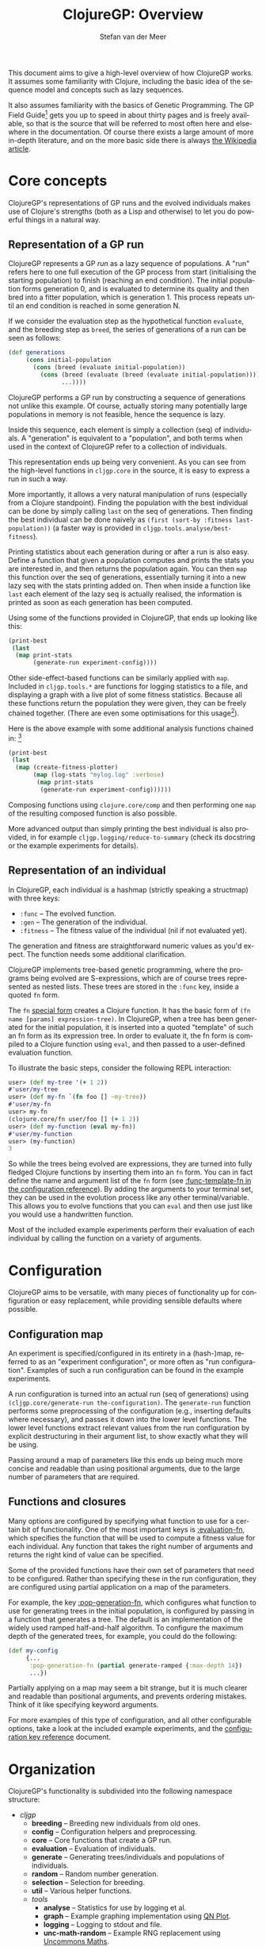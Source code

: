 #+TITLE:     ClojureGP: Overview
#+AUTHOR:    Stefan van der Meer
#+EMAIL:     stefanvandermeerREMOVE@THISgmail.com
#+LANGUAGE:  en
#+OPTIONS:   H:3 num:t toc:2 \n:nil @:t ::t |:t ^:t -:t f:t *:t <:t
#+OPTIONS:   TeX:t LaTeX:nil skip:nil d:nil todo:t pri:nil tags:not-in-toc
#+INFOJS_OPT: view:nil toc:nil ltoc:t mouse:underline buttons:0 path:http://orgmode.org/org-info.js
#+EXPORT_SELECT_TAGS: export
#+EXPORT_EXCLUDE_TAGS: noexport
#+LINK_UP:   
#+LINK_HOME: 
#+STYLE: <link rel="stylesheet" type="text/css" href="docstyle.css" />
#+STYLE: <style type="text/css">
#+STYLE: .outline-2 { border: 1px solid #EEE; margin-bottom: 0.2em; }
#+STYLE: .outline-3 { padding-left: 1em; }
#+STYLE: .outline-3 p { margin-top: 0.5em; padding-left: 0.25em; }
#+STYLE: h2 { margin-top: 0; padding: 0.1em; background: #CEF;
#+STYLE:    }
#+STYLE: h3 { font-size: 10pt; margin-bottom: 1pt; }
#+STYLE: </style>

This document aims to give a high-level overview of how ClojureGP works. It
assumes some familiarity with Clojure, including the basic idea of the sequence
model and concepts such as lazy sequences.

It also assumes familiarity with the basics of Genetic Programming. The GP Field
Guide[fn:gpfg] gets you up to speed in about thirty pages and is freely
available, so that is the source that will be referred to most often here and
elsewhere in the documentation. Of course there exists a large amount of more
in-depth literature, and on the more basic side there is always [[http://en.wikipedia.org/wiki/Genetic_programming][the Wikipedia
article]].

* Core concepts
ClojureGP's representations of GP runs and the evolved individuals makes use of
Clojure's strengths (both as a Lisp and otherwise) to let you do powerful things
in a natural way.

** Representation of a GP run
ClojureGP represents a GP /run/ as a lazy sequence of populations. A "run"
refers here to one full execution of the GP process from start (initialising the
starting population) to finish (reaching an end condition). The initial
population forms generation 0, and is evaluated to determine its quality and
then bred into a fitter population, which is generation 1. This process repeats
until an end condition is reached in some generation N.

If we consider the evaluation step as the hypothetical function =evaluate=, and
the breeding step as =breed=, the series of generations of a run can be seen as
follows:
#+BEGIN_SRC clojure
(def generations
     (cons initial-population
	   (cons (breed (evaluate initial-population))
		 (cons (breed (evaluate (breed (evaluate initial-population))))
		       ...))))
#+END_SRC

ClojureGP performs a GP run by constructing a sequence of generations not unlike
this example. Of course, actually storing many potentially large populations in
memory is not feasible, hence the sequence is lazy.

Inside this sequence, each element is simply a collection (seq) of individuals. A
"generation" is equivalent to a "population", and both terms when used in the
context of ClojureGP refer to a collection of individuals.

This representation ends up being very convenient. As you can see from the
high-level functions in =cljgp.core= in the source, it is easy to express a run
in such a way.

More importantly, it allows a very natural manipulation of runs (especially from
a Clojure standpoint). Finding the population with the best individual can be
done by simply calling =last= on the seq of generations. Then finding the best
individual can be done naively as =(first (sort-by :fitness last-population))=
(a faster way is provided in =cljgp.tools.analyse/best-fitness=).

Printing statistics about each generation during or after a run is also
easy. Define a function that given a population computes and prints the stats
you are interested in, and then returns the population again. You can then =map=
this function over the seq of generations, essentially turning it into a new
lazy seq with the stats printing added on. Then when inside a function like
=last= each element of the lazy seq is actually realised, the information is
printed as soon as each generation has been computed.

Using some of the functions provided in ClojureGP, that ends up looking like
this:
#+BEGIN_SRC clojure
(print-best
 (last
  (map print-stats 
       (generate-run experiment-config))))
#+END_SRC

Other side-effect-based functions can be similarly applied with =map=. Included
in =cljgp.tools.*= are functions for logging statistics to a file, and
displaying a graph with a live plot of some fitness statistics. Because all
these functions return the population they were given, they can be freely
chained together. (There are even some optimisations for this usage[fn:statopt]).

Here is the above example with some additional analysis functions chained in: [fn:clsr]
#+BEGIN_SRC clojure
(print-best
 (last
  (map (create-fitness-plotter)
       (map (log-stats "mylog.log" :verbose)
	    (map print-stats
		 (generate-run experiment-config))))))
#+END_SRC

Composing functions using =clojure.core/comp= and then performing one =map= of
the resulting composed function is also possible.

More advanced output than simply printing the best individual is also provided,
in for example =cljgp.logging/reduce-to-summary= (check its docstring or the
example experiments for details).

** Representation of an individual
In ClojureGP, each individual is a hashmap (strictly speaking a structmap) with
three keys:
- =:func= -- The evolved function.
- =:gen= -- The generation of the individual.
- =:fitness= -- The fitness value of the individual (nil if not evaluated yet).

The generation and fitness are straightforward numeric values as you'd
expect. The function needs some additional clarification.

ClojureGP implements tree-based genetic programming, where the programs being
evolved are S-expressions, which are of course trees represented as nested
lists. These trees are stored in the =:func= key, inside a quoted =fn= form.

The =fn= [[http://clojure.org/special_forms][special form]] creates a Clojure function. It has the basic form of =(fn
name [params] expression-tree)=. In ClojureGP, when a tree has been generated
for the initial population, it is inserted into a quoted "template" of such an
fn form as its expression tree. In order to evaluate it, the fn form is compiled
to a Clojure function using =eval=, and then passed to a user-defined evaluation
function.

To illustrate the basic steps, consider the following REPL interaction:
#+BEGIN_SRC clojure
user> (def my-tree '(+ 1 2))
#'user/my-tree
user> (def my-fn `(fn foo [] ~my-tree))
#'user/my-fn
user> my-fn
(clojure.core/fn user/foo [] (+ 1 2))
user> (def my-function (eval my-fn))
#'user/my-function
user> (my-function)
3
#+END_SRC

So while the trees being evolved are expressions, they are turned into fully
fledged Clojure functions by inserting them into an =fn= form. You can in fact
define the name and argument list of the =fn= form (see [[./config_reference.html#:func-template-fn][:func-template-fn in the
configuration reference]]). By adding the arguments to your terminal set, they can
be used in the evolution process like any other terminal/variable. This allows
you to evolve functions that you can =eval= and then use just like you would use
a handwritten function.

Most of the included example experiments perform their evaluation of each
individual by calling the function on a variety of arguments.

* Configuration
ClojureGP aims to be versatile, with many pieces of functionality up for
configuration or easy replacement, while providing sensible defaults where
possible.

** Configuration map
An experiment is specified/configured in its entirety in a (hash-)map, referred
to as an "experiment configuration", or more often as "run
configuration". Examples of such a run configuration can be found in the example
experiments.

A run configuration is turned into an actual run (seq of generations) using
=(cljgp.core/generate-run the-configuration)=. The =generate-run= function
performs some preprocessing of the configuration (e.g., inserting defaults where
necessary), and passes it down into the lower level functions. The lower level
functions extract relevant values from the run configuration by explicit
destructuring in their argument list, to show exactly what they will be using.

Passing around a map of parameters like this ends up being much more concise and
readable than using positional arguments, due to the large number of parameters
that are required.

** Functions and closures
Many options are configured by specifying what function to use for a certain bit
of functionality. One of the most important keys is [[./config_reference.html#:evaluation-fn][:evaluation-fn]], which
specifies the function that will be used to compute a fitness value for each
individual. Any function that takes the right number of arguments and returns
the right kind of value can be specified.

Some of the provided functions have their own set of parameters that need to be
configured. Rather than specifying these in the run configuration, they are
configured using partial application on a map of the parameters.

For example, the key [[./config_reference.html#:pop-generation-fn][:pop-generation-fn]], which configures what function to use
for generating trees in the initial population, is configured by passing in a
function that generates a tree. The default is an implementation of the widely
used ramped half-and-half algorithm. To configure the maximum depth of the
generated trees, for example, you could do the following:
#+BEGIN_SRC clojure
(def my-config
     {...
      :pop-generation-fn (partial generate-ramped {:max-depth 14})
      ...})
#+END_SRC

Partially applying on a map may seem a bit strange, but it is much clearer and
readable than positional arguments, and prevents ordering mistakes. Think of it
like specifying keyword arguments.

For more examples of this type of configuration, and all other configurable
options, take a look at the included example experiments, and the
[[./config_reference.html][configuration key reference]] document.

* Organization
ClojureGP's functionality is subdivided into the following namespace structure:

- /cljgp/
  * *breeding* -- Breeding new individuals from old ones.
  * *config* -- Configuration helpers and preprocessing.
  * *core* -- Core functions that create a GP run.
  * *evaluation* -- Evaluation of individuals.
  * *generate* -- Generating trees/individuals and populations of individuals.
  * *random* -- Random number generation.
  * *selection* -- Selection for breeding.
  * *util* -- Various helper functions.
  * /tools/
    * *analyse* -- Statistics for use by logging et al.
    * *graph* -- Example graphing implementation using [[http://quies.net/java/math/plot/][QN Plot]].
    * *logging* -- Logging to stdout and file.
    * *unc-math-random* -- Example RNG replacement using [[https://uncommons-maths.dev.java.net/][Uncommons Maths]].

[fn:gpfg] R. Poli, W.B. Langdon, N.F. McPhee, and J.R. Koza. @<em>[[http://www.gp-field-guide.org.uk/][A Field Guide to
Genetic Programming]]@</em>, 2008.

[fn:statopt] Most logging/stats related functions will pass on statistics about
a given population by only calculating them once and then attaching them as
metadata for use by subsequent functions. See =cljgp.tools.analyse= and
=cljgp.tools.logging= for details.

[fn:clsr] For plotting and logging a closure is created, capturing instances of Java
classes as needed to perform the intended side-effects. For this reason the
provided logging and plotting functions /return/ the actual function that should
be mapped over the seq of generations. So =(map (log-stats "test.log") gen-seq)=
instead of =(map log-stats gen-seq)=.
